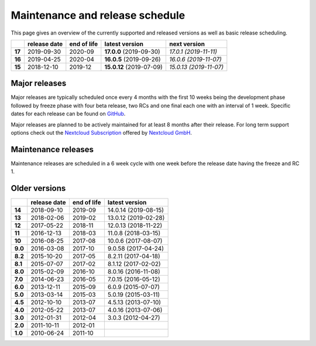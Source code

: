 ================================
Maintenance and release schedule
================================

This page gives an overview of the currently supported and released versions as well as basic release scheduling.

+--------+-------------------+------------------+--------------------------+---------------------------+
|        | release date      | end of life      | latest version           | next version              |
+========+===================+==================+==========================+===========================+
| **17** | 2019-09-30        | 2020-09          | **17.0.0** (2019-09-30)  | *17.0.1 (2019-11-11)*     |
+--------+-------------------+------------------+--------------------------+---------------------------+
| **16** | 2019-04-25        | 2020-04          | **16.0.5** (2019-09-26)  | *16.0.6 (2019-11-07)*     |
+--------+-------------------+------------------+--------------------------+---------------------------+
| **15** | 2018-12-10        | 2019-12          | **15.0.12** (2019-07-09) | *15.0.13 (2019-11-07)*    |
+--------+-------------------+------------------+--------------------------+---------------------------+

Major releases
--------------

Major releases are typically scheduled once every 4 months with the first 10 weeks being the development phase followed by freeze phase with four beta release, two RCs and one final each one with an interval of 1 week. Specific dates for each release can be found on `GitHub <https://github.com/nextcloud/server/wiki/Maintenance-and-Release-Schedule>`_.

Major releases are planned to be actively maintained for at least 8 months after their release. For long term support options check out the `Nextcloud Subscription <https://nextcloud.com/enterprise/>`_ offered by `Nextcloud GmbH <https://nextcloud.com>`_.

Maintenance releases
--------------------

Maintenance releases are scheduled in a 6 week cycle with one week before the release date having the freeze and RC 1.

Older versions
--------------

+----------+----------------+-------------+-------------------------+
|          | release date   | end of life | latest version          |
+==========+================+=============+=========================+
| **14**   | 2018-09-10     | 2019-09     | 14.0.14 (2019-08-15)    |
+----------+----------------+-------------+-------------------------+
| **13**   | 2018-02-06     | 2019-02     | 13.0.12 (2019-02-28)    |
+----------+----------------+-------------+-------------------------+
| **12**   | 2017-05-22     | 2018-11     | 12.0.13 (2018-11-22)    |
+----------+----------------+-------------+-------------------------+
| **11**   | 2016-12-13     | 2018-03     | 11.0.8 (2018-03-15)     |
+----------+----------------+-------------+-------------------------+
| **10**   | 2016-08-25     | 2017-08     | 10.0.6 (2017-08-07)     |
+----------+----------------+-------------+-------------------------+
| **9.0**  | 2016-03-08     | 2017-10     | 9.0.58 (2017-04-24)     |
+----------+----------------+-------------+-------------------------+
| **8.2**  | 2015-10-20     | 2017-05     | 8.2.11 (2017-04-18)     |
+----------+----------------+-------------+-------------------------+
| **8.1**  | 2015-07-07     | 2017-02     | 8.1.12 (2017-02-02)     |
+----------+----------------+-------------+-------------------------+
| **8.0**  | 2015-02-09     | 2016-10     | 8.0.16 (2016-11-08)     |
+----------+----------------+-------------+-------------------------+
| **7.0**  | 2014-06-23     | 2016-05     | 7.0.15 (2016-05-12)     |
+----------+----------------+-------------+-------------------------+
| **6.0**  | 2013-12-11     | 2015-09     | 6.0.9 (2015-07-07)      |
+----------+----------------+-------------+-------------------------+
| **5.0**  | 2013-03-14     | 2015-03     | 5.0.19 (2015-03-11)     |
+----------+----------------+-------------+-------------------------+
| **4.5**  | 2012-10-10     | 2013-07     | 4.5.13 (2013-07-10)     |
+----------+----------------+-------------+-------------------------+
| **4.0**  | 2012-05-22     | 2013-07     | 4.0.16 (2013-07-06)     |
+----------+----------------+-------------+-------------------------+
| **3.0**  | 2012-01-31     | 2012-04     | 3.0.3 (2012-04-27)      |
+----------+----------------+-------------+-------------------------+
| **2.0**  | 2011-10-11     | 2012-01     |                         |
+----------+----------------+-------------+-------------------------+
| **1.0**  | 2010-06-24     | 2011-10     |                         |
+----------+----------------+-------------+-------------------------+
